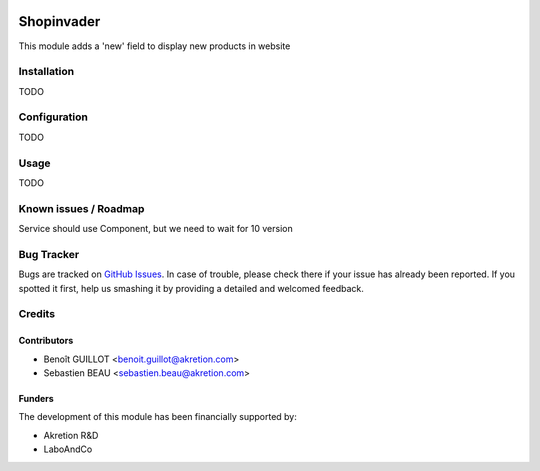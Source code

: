 .. image:: https://img.shields.io/badge/licence-AGPL--3-blue.svg
   :target: http://www.gnu.org/licenses/agpl-3.0-standalone.html
   :alt: License: AGPL-3

==============
Shopinvader
==============

This module adds a 'new' field to display new products in website

Installation
============

TODO

Configuration
=============

TODO


Usage
=====

TODO

Known issues / Roadmap
======================

Service should use Component, but we need to wait for 10 version

Bug Tracker
===========

Bugs are tracked on `GitHub Issues
<https://github.com/akretion/shopinvader/issues>`_. In case of trouble, please
check there if your issue has already been reported. If you spotted it first,
help us smashing it by providing a detailed and welcomed feedback.

Credits
=======

Contributors
------------

* Benoît GUILLOT <benoit.guillot@akretion.com>
* Sebastien BEAU <sebastien.beau@akretion.com>

Funders
-------

The development of this module has been financially supported by:

* Akretion R&D
* LaboAndCo
